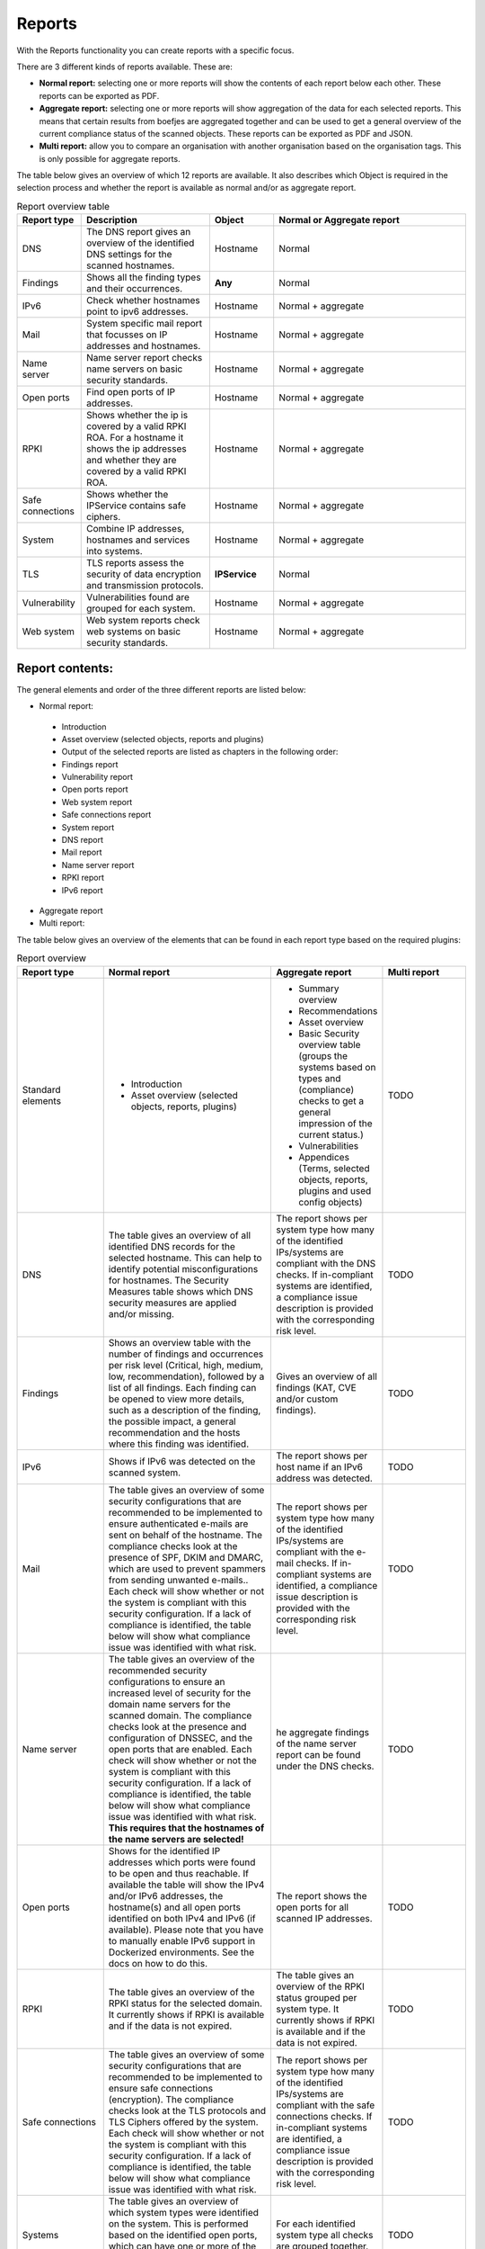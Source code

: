 =======
Reports
=======

With the Reports functionality you can create reports with a specific focus.

There are 3 different kinds of reports available. These are:

- **Normal report:** selecting one or more reports will show the contents of each report below each other. These reports can be exported as PDF.
- **Aggregate report:** selecting one or more reports will show aggregation of the data for each selected reports. This means that certain results from boefjes are aggregated together and can be used to get a general overview of the current compliance status of the scanned objects. These reports can be exported as PDF and JSON.
- **Multi report:** allow you to compare an organisation with another organisation based on the organisation tags. This is only possible for aggregate reports.

The table below gives an overview of which 12 reports are available. It also describes which Object is required in the selection process and whether the report is available as normal and/or as aggregate report.

.. list-table:: Report overview table
   :widths: 25 50 25 75
   :header-rows: 1

   * - Report type
     - Description
     - Object
     - Normal or Aggregate report
   * - DNS
     - The DNS report gives an overview of the identified DNS settings for the scanned hostnames. 
     - Hostname
     - Normal
   * - Findings
     - Shows all the finding types and their occurrences.
     - **Any**
     - Normal
   * - IPv6
     - Check whether hostnames point to ipv6 addresses.
     - Hostname
     - Normal + aggregate
   * - Mail
     - System specific mail report that focusses on IP addresses and hostnames.
     - Hostname
     - Normal + aggregate
   * - Name server
     - Name server report checks name servers on basic security standards.
     - Hostname
     - Normal + aggregate
   * - Open ports
     - Find open ports of IP addresses.
     - Hostname
     - Normal + aggregate
   * - RPKI
     - Shows whether the ip is covered by a valid RPKI ROA. For a hostname it shows the ip addresses and whether they are covered by a valid RPKI ROA.
     - Hostname
     - Normal + aggregate
   * - Safe connections
     - Shows whether the IPService contains safe ciphers.
     - Hostname
     - Normal + aggregate
   * - System
     - Combine IP addresses, hostnames and services into systems.
     - Hostname
     - Normal + aggregate
   * - TLS
     - TLS reports assess the security of data encryption and transmission protocols.
     - **IPService**
     - Normal
   * - Vulnerability
     - Vulnerabilities found are grouped for each system.
     - Hostname
     - Normal + aggregate
   * - Web system
     - Web system reports check web systems on basic security standards.
     - Hostname
     - Normal + aggregate



Report contents:
================

The general elements and order of the three different reports are listed below:

- Normal report:
 - Introduction
 - Asset overview (selected objects, reports and plugins)
 - Output of the selected reports are listed as chapters in the following order: 
 - Findings report
 - Vulnerability report
 - Open ports report
 - Web system report
 - Safe connections report
 - System report
 - DNS report
 - Mail report
 - Name server report
 - RPKI report
 - IPv6 report

- Aggregate report
- Multi report: 

The table below gives an overview of the elements that can be found in each report type based on the required plugins:

.. list-table:: Report overview
   :widths: 25 50 25 25
   :header-rows: 1

   * - Report type
     - Normal report
     - Aggregate report
     - Multi report
   * - Standard elements
     - * Introduction 
       * Asset overview (selected objects, reports, plugins)
     - * Summary overview
       * Recommendations
       * Asset overview
       * Basic Security overview table (groups the systems based on types and (compliance) checks to get a general impression of the current status.)
       * Vulnerabilities
       * Appendices (Terms, selected objects, reports, plugins and used config objects)
     - TODO
   * - DNS
     - The table gives an overview of all identified DNS records for the selected hostname. This can help to identify potential misconfigurations for hostnames. The Security Measures table shows which DNS security measures are applied and/or missing.
     - The report shows per system type how many of the identified IPs/systems are compliant with the DNS checks. If in-compliant systems are identified, a compliance issue description is provided with the corresponding risk level.
     - TODO
   * - Findings
     - Shows an overview table with the number of findings and occurrences per risk level (Critical, high, medium, low, recommendation), followed by a list of all findings. Each finding can be opened to view more details, such as a description of the finding, the possible impact, a general recommendation and the hosts where this finding was identified. 
     - Gives an overview of all findings (KAT, CVE and/or custom findings). 
     - TODO
   * - IPv6
     - Shows if IPv6 was detected on the scanned system.
     - The report shows per host name if an IPv6 address was detected.
     - TODO
   * - Mail
     - The table gives an overview of some security configurations that are recommended to be implemented to ensure authenticated e-mails are sent on behalf of the hostname. The compliance checks look at the presence of SPF, DKIM and DMARC, which are used to prevent spammers from sending unwanted e-mails.. Each check will show whether or not the system is compliant with this security configuration. If a lack of compliance is identified, the table below will show what compliance issue was identified with what risk.
     - The report shows per system type how many of the identified IPs/systems are compliant with the e-mail checks. If in-compliant systems are identified, a compliance issue description is provided with the corresponding risk level.
     - TODO
   * - Name server
     - The table gives an overview of the recommended security configurations to ensure an increased level of security for the domain name servers for the scanned domain. The compliance checks look at the presence and configuration of DNSSEC, and the open ports that are enabled. Each check will show whether or not the system is compliant with this security configuration. If a lack of compliance is identified, the table below will show what compliance issue was identified with what risk. **This requires that the hostnames of the name servers are selected!**
     - he aggregate findings of the name server report can be found under the DNS checks. 
     - TODO
   * - Open ports
     - Shows for the identified IP addresses which ports were found to be open and thus reachable. If available the table will show the IPv4 and/or IPv6 addresses, the hostname(s) and all open ports identified on both IPv4 and IPv6 (if available). Please note that you have to manually enable IPv6 support in Dockerized environments. See the docs on how to do this.
     - The report shows the open ports for all scanned IP addresses.
     - TODO
   * - RPKI
     - The table gives an overview of the RPKI status for the selected domain. It currently shows if RPKI is available and if the data is not expired.
     - The table gives an overview of the RPKI status grouped per system type. It currently shows if RPKI is available and if the data is not expired.
     - TODO
   * - Safe connections
     - The table gives an overview of some security configurations that are recommended to be implemented to ensure safe connections (encryption). The compliance checks look at the TLS protocols and TLS Ciphers offered by the system. Each check will show whether or not the system is compliant with this security configuration. If a lack of compliance is identified, the table below will show what compliance issue was identified with what risk.
     - The report shows per system type how many of the identified IPs/systems are compliant with the safe connections checks. If in-compliant systems are identified, a compliance issue description is provided with the corresponding risk level.
     - TODO
   * - Systems
     - The table gives an overview of which system types were identified on the system. This is performed based on the identified open ports, which can have one or more of the following labels: DICOM, DNS, Mail, Web, Other.
     - For each identified system type all checks are grouped together.
     - TODO
   * - TLS
     - The table shows which TLS protocol versions and TLS ciphers were identified on the system, including the status of the identified data. This means that if outdated protocols (such as SSL3) are identified, the table will show a recommendation such as ‘Phase out’.
     - The aggregate findings of the TLS report can be found under the safe connections checks.
     - TODO
   * - Vulnerability
     - The table gives an overview of the identified CVE's on the system.
     - The table gives an overview of the identified CVE's on the system.
     - TODO
   * - Web system
     - The table gives an overview of some basic security configurations that are recommended to be implemented. These checks are performed against the scanned systems/hosts.  Each check will show whether or not the system is compliant with this security configuration. If a lack of compliance is identified, the table below will show what compliance issue was identified with what risk.
     - he results of the web server checks against all web servers are grouped together and an overview is provided how many of the web servers are compliant with each check. If in-compliant systems are identified, a compliance issue description is provided with the corresponding risk level.
     - TODO

Report flow
===========
On the Reports page you can generate new reports and get an overview of all generated reports. With the button 'Generate report' you get into the Report flow wizard, which can be used to choose your report, objects and plugins that are required for the report. Please note that enabling plugins during the report flow wizard will result in inaccurate data, as the plugins will take some time before they have gathered and analyzed all data. Check in the Tasks page if all tasks have completed.


Plugins
=======
Each report has both required and suggested plugins that are to show data in the report. These plugins are shown in the report flow. You can still generate reports if not all required plugins are enabled, however a warning a message is shown and the generated report will show that not all required plugins were enabled at the time of generation.


Downloading and/or exporting a report
=====================================
The normal and multi report can be downloaded as PDF file. The aggregate report can be exported as a PDF and also as a JSON file. In order to do this either click the 'Download' or 'Export' button on the right. The JSON output is required in order to create a Multi-Report and compare organisation sectors against each other.


Generating a Multi Report
=========================
With the Multi report you can compare organisations against each other, for example if both organisations are similar health care institutions.
Create two organisations and make sure both organisations have data. For this tutorial they are named `CAT` and `DOG`.

#. Generate an ‘Aggregate Report’ and export this to JSON format.

#. Create a third organisation called ‘BIRD’.

#. In BIRD, go to Objects > Add > ‘Upload raw file’.

#. Upload both raw files (from CAT and DOG) using the mime-type openkat/report-data’.

#. Click on ‘Reports’ and click on ‘Multi Report’.

#. Select the report data of the organisations CAT and DOG and follow the report flow steps to generate the report. If you do not see your uploaded reports please make sure you have cleared the filter first. 



Troubleshooting
===============
When you do not see one (or more) of the reports options, please check the following things:

- Do you have the required object selected? (This is either the Hostname or IPService for all reports, except the findings report.)
- Does your selected object have sufficient clearance? Generally L2 or higher is required.
